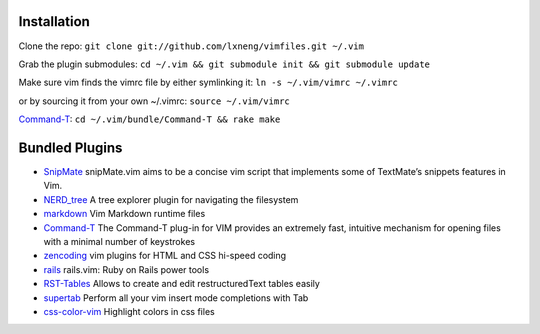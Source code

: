 Installation
============

Clone the repo:
``git clone git://github.com/lxneng/vimfiles.git ~/.vim``

Grab the plugin submodules:
``cd ~/.vim && git submodule init && git submodule update``

Make sure vim finds the vimrc file by either symlinking it:
``ln -s ~/.vim/vimrc ~/.vimrc``

or by sourcing it from your own ~/.vimrc: ``source ~/.vim/vimrc``

Command-T_: ``cd ~/.vim/bundle/Command-T && rake make``



Bundled Plugins
===============

-  SnipMate_ snipMate.vim aims to be a concise vim script that implements some of TextMate’s snippets features in Vim.

-  `NERD\_tree`_ A tree explorer plugin for navigating the filesystem

-  markdown_ Vim Markdown runtime files

-  Command-T_ The Command-T plug-in for VIM provides an extremely fast, intuitive mechanism for opening files with a minimal number of keystrokes

-  zencoding_ vim plugins for HTML and CSS hi-speed coding

-  rails_ rails.vim: Ruby on Rails power tools

-  RST-Tables_ Allows to create and edit restructuredText tables easily

- `supertab <https://github.com/ervandew/supertab>`_ Perform all your vim insert mode completions with Tab

- `css-color-vim <https://github.com/skammer/vim-css-color>`_ Highlight colors in css files 


.. _SnipMate: https://github.com/lxneng/snipmate.vim 
.. _NERD\_tree: https://github.com/scrooloose/nerdtree
.. _markdown: https://github.com/tpope/vim-markdown
.. _Command-T: https://github.com/wincent/Command-T
.. _zencoding: https://github.com/mattn/zencoding-vim
.. _rails: https://github.com/tpope/vim-rails
.. _RST-Tables: https://github.com/vim-scripts/RST-Tables
